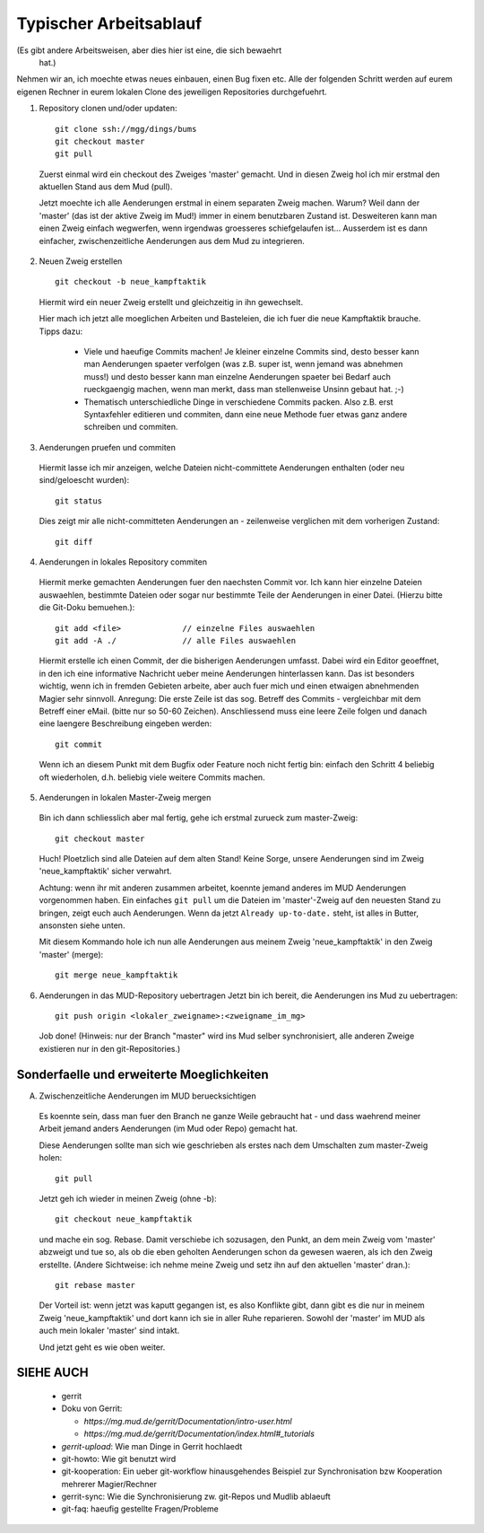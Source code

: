 Typischer Arbeitsablauf
=======================

(Es gibt andere Arbeitsweisen, aber dies hier ist eine, die sich bewaehrt
 hat.)

Nehmen wir an, ich moechte etwas neues einbauen, einen Bug fixen etc.
Alle der folgenden Schritt werden auf eurem eigenen Rechner in eurem lokalen
Clone des jeweiligen Repositories durchgefuehrt.

1. Repository clonen und/oder updaten::

     git clone ssh://mgg/dings/bums
     git checkout master
     git pull

  Zuerst einmal wird ein checkout des Zweiges 'master' gemacht. Und in diesen
  Zweig hol ich mir erstmal den aktuellen Stand aus dem Mud (pull).

  Jetzt moechte ich alle Aenderungen erstmal in einem separaten Zweig machen.
  Warum? Weil dann der 'master' (das ist der aktive Zweig im Mud!) immer in
  einem benutzbaren Zustand ist. Desweiteren kann man einen Zweig einfach
  wegwerfen, wenn irgendwas groesseres schiefgelaufen ist...
  Ausserdem ist es dann einfacher, zwischenzeitliche Aenderungen aus dem Mud zu
  integrieren.

2. Neuen Zweig erstellen

  ::

    git checkout -b neue_kampftaktik

  Hiermit wird  ein neuer Zweig erstellt und gleichzeitig in ihn gewechselt.

  Hier mach ich jetzt alle moeglichen Arbeiten und Basteleien, die ich fuer die
  neue Kampftaktik brauche. Tipps dazu:

    * Viele und haeufige Commits machen! Je kleiner einzelne Commits sind,
      desto besser kann man Aenderungen spaeter verfolgen (was z.B. super ist,
      wenn jemand was abnehmen muss!) und desto besser kann man einzelne
      Aenderungen spaeter bei Bedarf auch rueckgaengig machen, wenn man merkt,
      dass man stellenweise Unsinn gebaut hat. ;-)
    * Thematisch unterschiedliche Dinge in verschiedene Commits packen. Also
      z.B. erst Syntaxfehler editieren und commiten, dann eine neue Methode
      fuer etwas ganz andere schreiben und commiten.

3. Aenderungen pruefen und commiten

  Hiermit lasse ich mir anzeigen, welche Dateien nicht-committete Aenderungen
  enthalten (oder neu sind/geloescht wurden)::

    git status

  Dies zeigt mir alle nicht-committeten Aenderungen an - zeilenweise
  verglichen mit dem vorherigen Zustand::

    git diff


4. Aenderungen in lokales Repository commiten

  Hiermit merke gemachten Aenderungen fuer den naechsten Commit vor.
  Ich kann hier einzelne Dateien auswaehlen, bestimmte Dateien oder sogar nur
  bestimmte Teile der Aenderungen in einer Datei. (Hierzu bitte die
  Git-Doku bemuehen.)::

    git add <file>             // einzelne Files auswaehlen
    git add -A ./              // alle Files auswaehlen

  Hiermit erstelle ich einen Commit, der die bisherigen Aenderungen umfasst.
  Dabei wird ein Editor geoeffnet, in den ich eine informative Nachricht
  ueber meine Aenderungen hinterlassen kann. Das ist besonders wichtig, wenn
  ich in fremden Gebieten arbeite, aber auch fuer mich und einen etwaigen
  abnehmenden Magier sehr sinnvoll.
  Anregung: Die erste Zeile ist das sog. Betreff des Commits - vergleichbar
  mit dem Betreff einer eMail. (bitte nur so 50-60 Zeichen). Anschliessend
  muss eine leere Zeile folgen und danach eine laengere Beschreibung eingeben
  werden::

    git commit

  Wenn ich an diesem Punkt mit dem Bugfix oder Feature noch nicht fertig bin:
  einfach den Schritt 4 beliebig oft wiederholen, d.h. beliebig viele weitere
  Commits machen.

5. Aenderungen in lokalen Master-Zweig mergen

  Bin ich dann schliesslich aber mal fertig, gehe ich erstmal zurueck zum
  master-Zweig::

    git checkout master

  Huch! Ploetzlich sind alle Dateien auf dem alten Stand! Keine Sorge,
  unsere Aenderungen sind im Zweig 'neue_kampftaktik' sicher verwahrt.

  Achtung: wenn ihr mit anderen zusammen arbeitet, koennte jemand
  anderes im MUD Aenderungen vorgenommen haben. Ein einfaches ``git pull``
  um die Dateien im 'master'-Zweig auf den neuesten Stand zu bringen,
  zeigt euch auch Aenderungen. Wenn da jetzt
  ``Already up-to-date.`` steht, ist alles in Butter, ansonsten siehe unten.

  Mit diesem Kommando hole ich nun alle Aenderungen aus meinem Zweig
  'neue_kampftaktik' in den Zweig 'master' (merge)::

    git merge neue_kampftaktik

6. Aenderungen in das MUD-Repository uebertragen
   Jetzt bin ich bereit, die Aenderungen ins Mud zu uebertragen::

    git push origin <lokaler_zweigname>:<zweigname_im_mg>

  Job done!
  (Hinweis: nur der Branch "master" wird ins Mud selber synchronisiert, alle
  anderen Zweige existieren nur in den git-Repositories.)

Sonderfaelle und erweiterte Moeglichkeiten
------------------------------------------

A) Zwischenzeitliche Aenderungen im MUD beruecksichtigen

  Es koennte sein, dass man fuer den Branch ne ganze Weile gebraucht hat -
  und dass waehrend meiner Arbeit jemand anders Aenderungen (im Mud oder
  Repo) gemacht hat.

  Diese Aenderungen sollte man sich wie geschrieben als erstes nach dem
  Umschalten zum master-Zweig holen::

    git pull

  Jetzt geh ich wieder in meinen Zweig (ohne -b)::

    git checkout neue_kampftaktik

  und mache ein sog. Rebase. Damit verschiebe ich sozusagen, den Punkt, an dem
  mein Zweig vom 'master' abzweigt und tue so, als ob die eben geholten
  Aenderungen schon da gewesen waeren, als ich den Zweig erstellte.
  (Andere Sichtweise: ich nehme meine Zweig und setz ihn auf den aktuellen
  'master' dran.)::

    git rebase master

  Der Vorteil ist: wenn jetzt was kaputt gegangen ist, es also Konflikte gibt,
  dann gibt es die nur in meinem Zweig 'neue_kampftaktik' und dort kann ich
  sie in aller Ruhe reparieren. Sowohl der 'master' im MUD als auch mein
  lokaler 'master' sind intakt.

  Und jetzt geht es wie oben weiter.


SIEHE AUCH
----------

  * gerrit
  * Doku von Gerrit:

    * `https://mg.mud.de/gerrit/Documentation/intro-user.html` 
    * `https://mg.mud.de/gerrit/Documentation/index.html#_tutorials` 

  * `gerrit-upload`: Wie man Dinge in Gerrit hochlaedt
  * git-howto: Wie git benutzt wird
  * git-kooperation: Ein ueber git-workflow hinausgehendes Beispiel zur
    Synchronisation bzw Kooperation mehrerer Magier/Rechner
  * gerrit-sync: Wie die Synchronisierung zw. git-Repos und Mudlib ablaeuft
  * git-faq: haeufig gestellte Fragen/Probleme

